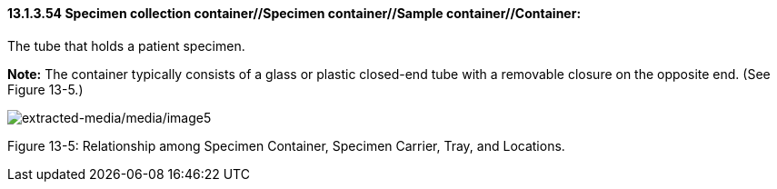 ==== 13.1.3.54 Specimen collection container//Specimen container//Sample container//Container: 

The tube that holds a patient specimen.

*Note:* The container typically consists of a glass or plastic closed-end tube with a removable closure on the opposite end. (See Figure 13-5.)

image:extracted-media/media/image5.wmf[extracted-media/media/image5]

Figure 13-5: Relationship among Specimen Container, Specimen Carrier, Tray, and Locations.

